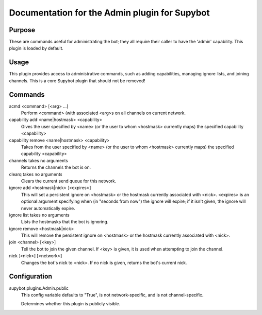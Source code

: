 .. _plugin-Admin:

Documentation for the Admin plugin for Supybot
==============================================

Purpose
-------
These are commands useful for administrating the bot; they all require their
caller to have the 'admin' capability.  This plugin is loaded by default.

Usage
-----
This plugin provides access to administrative commands, such as
adding capabilities, managing ignore lists, and joining channels.
This is a core Supybot plugin that should not be removed!

Commands
--------
acmd <command> [<arg> ...]
  Perform <command> (with associated <arg>s on all channels on current network.

capability add <name|hostmask> <capability>
  Gives the user specified by <name> (or the user to whom <hostmask> currently maps) the specified capability <capability>

capability remove <name|hostmask> <capability>
  Takes from the user specified by <name> (or the user to whom <hostmask> currently maps) the specified capability <capability>

channels takes no arguments
  Returns the channels the bot is on.

clearq takes no arguments
  Clears the current send queue for this network.

ignore add <hostmask|nick> [<expires>]
  This will set a persistent ignore on <hostmask> or the hostmask currently associated with <nick>. <expires> is an optional argument specifying when (in "seconds from now") the ignore will expire; if it isn't given, the ignore will never automatically expire.

ignore list takes no arguments
  Lists the hostmasks that the bot is ignoring.

ignore remove <hostmask|nick>
  This will remove the persistent ignore on <hostmask> or the hostmask currently associated with <nick>.

join <channel> [<key>]
  Tell the bot to join the given channel. If <key> is given, it is used when attempting to join the channel.

nick [<nick>] [<network>]
  Changes the bot's nick to <nick>. If no nick is given, returns the bot's current nick.

Configuration
-------------
supybot.plugins.Admin.public
  This config variable defaults to "True", is not network-specific, and is  not channel-specific.

  Determines whether this plugin is publicly visible.

